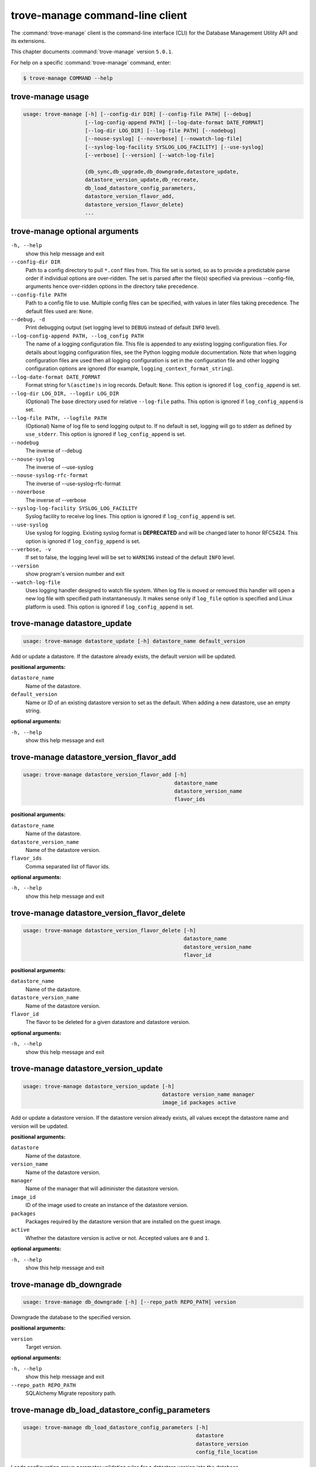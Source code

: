 .. This file is manually generated, unlike many of the other chapters.

================================
trove-manage command-line client
================================

The :command:`trove-manage` client is the command-line interface (CLI)
for the Database Management Utility API and its extensions.

This chapter documents :command:`trove-manage` version ``5.0.1``.

For help on a specific :command:`trove-manage` command, enter:

.. code-block:: console

   $ trove-manage COMMAND --help

.. _trove-manage_command_usage:

trove-manage usage
~~~~~~~~~~~~~~~~~~

.. code-block:: console

   usage: trove-manage [-h] [--config-dir DIR] [--config-file PATH] [--debug]
                       [--log-config-append PATH] [--log-date-format DATE_FORMAT]
                       [--log-dir LOG_DIR] [--log-file PATH] [--nodebug]
                       [--nouse-syslog] [--noverbose] [--nowatch-log-file]
                       [--syslog-log-facility SYSLOG_LOG_FACILITY] [--use-syslog]
                       [--verbose] [--version] [--watch-log-file]

                       {db_sync,db_upgrade,db_downgrade,datastore_update,
                       datastore_version_update,db_recreate,
                       db_load_datastore_config_parameters,
                       datastore_version_flavor_add,
                       datastore_version_flavor_delete}
                       ...

.. _trove-manage_command_options:

trove-manage optional arguments
~~~~~~~~~~~~~~~~~~~~~~~~~~~~~~~

``-h, --help``
  show this help message and exit

``--config-dir DIR``
  Path to a config directory to pull ``*.conf`` files from.
  This file set is sorted, so as to provide a predictable parse order
  if individual options are over-ridden. The set is parsed after
  the file(s) specified via previous --config-file,
  arguments hence over-ridden options in the directory take precedence.

``--config-file PATH``
  Path to a config file to use. Multiple config files can be specified,
  with values in later files taking precedence.
  The default files used are: ``None``.

``--debug, -d``
  Print debugging output (set logging level to ``DEBUG``
  instead of default ``INFO`` level).

``--log-config-append PATH, --log_config PATH``
  The name of a logging configuration file.
  This file is appended to any existing logging configuration files.
  For details about logging configuration files, see the Python logging
  module documentation. Note that when logging configuration files are
  used then all logging configuration is set in the configuration file
  and other logging configuration options are ignored (for example,
  ``logging_context_format_string``).

``--log-date-format DATE_FORMAT``
  Format string for ``%(asctime)s`` in log records. Default: ``None``.
  This option is ignored if ``log_config_append`` is set.

``--log-dir LOG_DIR, --logdir LOG_DIR``
  (Optional) The base directory used for relative ``--log-file`` paths.
  This option is ignored if ``log_config_append`` is set.

``--log-file PATH, --logfile PATH``
  (Optional) Name of log file to send logging output to. If no default
  is set, logging will go to stderr as defined by ``use_stderr``.
  This option is ignored if ``log_config_append`` is set.

``--nodebug``
  The inverse of --debug

``--nouse-syslog``
  The inverse of --use-syslog

``--nouse-syslog-rfc-format``
  The inverse of --use-syslog-rfc-format

``--noverbose``
  The inverse of --verbose

``--syslog-log-facility SYSLOG_LOG_FACILITY``
  Syslog facility to receive log lines.
  This option is ignored if ``log_config_append`` is set.

``--use-syslog``
  Use syslog for logging. Existing syslog format is
  **DEPRECATED** and will be changed later to honor RFC5424.
  This option is ignored if ``log_config_append`` is set.

``--verbose, -v``
  If set to false, the logging level will be set to ``WARNING``
  instead of the default ``INFO`` level.

``--version``
  show program's version number and exit

``--watch-log-file``
  Uses logging handler designed to watch file system.
  When log file is moved or removed this handler will open a new log
  file with specified path instantaneously. It makes sense only if
  ``log_file`` option is specified and Linux platform is used.
  This option is ignored if ``log_config_append`` is set.

trove-manage datastore_update
~~~~~~~~~~~~~~~~~~~~~~~~~~~~~

.. code-block:: console

   usage: trove-manage datastore_update [-h] datastore_name default_version

Add or update a datastore.
If the datastore already exists, the default version will be updated.

**positional arguments:**

``datastore_name``
  Name of the datastore.

``default_version``
  Name or ID of an existing datastore version to set as the default.
  When adding a new datastore, use an empty string.

**optional arguments:**

``-h, --help``
  show this help message and exit

trove-manage datastore_version_flavor_add
~~~~~~~~~~~~~~~~~~~~~~~~~~~~~~~~~~~~~~~~~

.. code-block:: console

   usage: trove-manage datastore_version_flavor_add [-h]
                                                    datastore_name
                                                    datastore_version_name
                                                    flavor_ids

**positional arguments:**

``datastore_name``
  Name of the datastore.

``datastore_version_name``
  Name of the datastore version.

``flavor_ids``
  Comma separated list of flavor ids.

**optional arguments:**

``-h, --help``
  show this help message and exit

trove-manage datastore_version_flavor_delete
~~~~~~~~~~~~~~~~~~~~~~~~~~~~~~~~~~~~~~~~~~~~

.. code-block:: console

   usage: trove-manage datastore_version_flavor_delete [-h]
                                                       datastore_name
                                                       datastore_version_name
                                                       flavor_id

**positional arguments:**

``datastore_name``
  Name of the datastore.

``datastore_version_name``
  Name of the datastore version.

``flavor_id``
  The flavor to be deleted for a given datastore and datastore version.

**optional arguments:**

``-h, --help``
        show this help message and exit

trove-manage datastore_version_update
~~~~~~~~~~~~~~~~~~~~~~~~~~~~~~~~~~~~~

.. code-block:: console

   usage: trove-manage datastore_version_update [-h]
                                                datastore version_name manager
                                                image_id packages active

Add or update a datastore version. If the datastore version already exists,
all values except the datastore name and version will be updated.

**positional arguments:**

``datastore``
  Name of the datastore.

``version_name``
  Name of the datastore version.

``manager``
  Name of the manager that will administer the datastore version.

``image_id``
  ID of the image used to create an instance of the datastore version.

``packages``
  Packages required by the datastore version that are installed on
  the guest image.

``active``
  Whether the datastore version is active or not.
  Accepted values are ``0`` and ``1``.

**optional arguments:**

``-h, --help``
  show this help message and exit

trove-manage db_downgrade
~~~~~~~~~~~~~~~~~~~~~~~~~

.. code-block:: console

   usage: trove-manage db_downgrade [-h] [--repo_path REPO_PATH] version

Downgrade the database to the specified version.

**positional arguments:**

``version``
  Target version.

**optional arguments:**

``-h, --help``
  show this help message and exit

``--repo_path REPO_PATH``
  SQLAlchemy Migrate repository path.

trove-manage db_load_datastore_config_parameters
~~~~~~~~~~~~~~~~~~~~~~~~~~~~~~~~~~~~~~~~~~~~~~~~

.. code-block:: console

   usage: trove-manage db_load_datastore_config_parameters [-h]
                                                           datastore
                                                           datastore_version
                                                           config_file_location

Loads configuration group parameter validation rules for a datastore version
into the database.

**positional arguments:**

``datastore``
  Name of the datastore.

``datastore_version``
  Name of the datastore version.

``config_file_location``
  Fully qualified file path to the configuration group
  parameter validation rules.

**optional arguments:**

``-h, --help``
  show this help message and exit

trove-manage db_recreate
~~~~~~~~~~~~~~~~~~~~~~~~
.. caution::

   Running this command will drop the database and recreate it. It means all
   data in the database will be lost. Becareful when running this command.

.. code-block:: console

   usage: trove-manage db_recreate [-h] [--repo_path REPO_PATH]

Drop the database and recreate it.

**optional arguments:**

``-h, --help``
  show this help message and exit

``--repo_path REPO_PATH``
  SQLAlchemy Migrate repository path.

trove-manage db_sync
~~~~~~~~~~~~~~~~~~~~

.. code-block:: console

   usage: trove-manage db_sync [-h] [--repo_path REPO_PATH]

Populate the database structure

**optional arguments:**

``-h, --help``
  show this help message and exit

``--repo_path REPO_PATH``
  SQLAlchemy Migrate repository path.

trove-manage db_upgrade
~~~~~~~~~~~~~~~~~~~~~~~

.. code-block:: console

   usage: trove-manage db_upgrade [-h] [--version VERSION]
                                  [--repo_path REPO_PATH]

Upgrade the database to the specified version.

**optional arguments:**

``-h, --help``
  show this help message and exit

``--version VERSION``
  Target version. Defaults to the latest version.

``--repo_path REPO_PATH``
  SQLAlchemy Migrate repository path.
